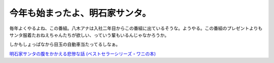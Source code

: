 今年も始まったよ、明石家サンタ。
================================

毎年よくやるよね、この番組。八木アナは入社二年目からこの番組に出ているそうな。ようやる。この番組のプレゼントよりもサンタ服着たおねえちゃんたちが欲しい、っていう輩もいるんじゃなかろうか。



しかもしょっぱなから目玉の自動車当たってるしなぁ。





`明石家サンタの腹をかかえる悲惨な話 (ベストセラーシリーズ・ワニの本) <http://www.amazon.co.jp/exec/obidos/ASIN/4584007969/palmtb-22/ref=nosim/>`_










.. author:: default
.. categories:: nonsense
.. tags::
.. comments::
